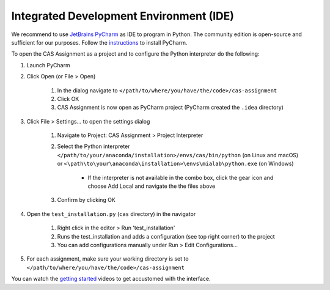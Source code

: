 Integrated Development Environment (IDE)
========================================

We recommend to use `JetBrains PyCharm <https://www.jetbrains.com/pycharm/>`_ as IDE to program in Python.
The community edition is open-source and sufficient for our purposes.
Follow the `instructions <https://www.jetbrains.com/help/pycharm/requirements-installation-and-launching.html>`_ to install PyCharm.

To open the CAS Assignment as a project and to configure the Python interpreter do the following:

#. Launch PyCharm
#. Click Open (or File > Open)

    #. In the dialog navigate to ``</path/to/where/you/have/the/code>/cas-assignment``
    #. Click OK
    #. CAS Assignment is now open as PyCharm project (PyCharm created the ``.idea`` directory)

#. Click File > Settings... to open the settings dialog

    #. Navigate to Project: CAS Assignment > Project Interpreter
    #. Select the Python interpreter ``</path/to/your/anaconda/installation>/envs/cas/bin/python`` (on Linux and macOS) or ``<\path\to\your\anaconda\installation>\envs\mialab\python.exe`` (on Windows)

        - If the interpreter is not available in the combo box, click the gear icon and choose Add Local and navigate the the files above

    #. Confirm by clicking OK

#. Open the ``test_installation.py`` (``cas`` directory) in the navigator

    #. Right click in the editor > Run 'test_installation'
    #. Runs the test_installation and adds a configuration (see top right corner) to the project
    #. You can add configurations manually under Run > Edit Configurations...

#. For each assignment, make sure your working directory is set to ``</path/to/where/you/have/the/code>/cas-assignment``

You can watch the `getting started <https://www.jetbrains.com/pycharm/documentation/>`_ videos to get accustomed with the interface.
